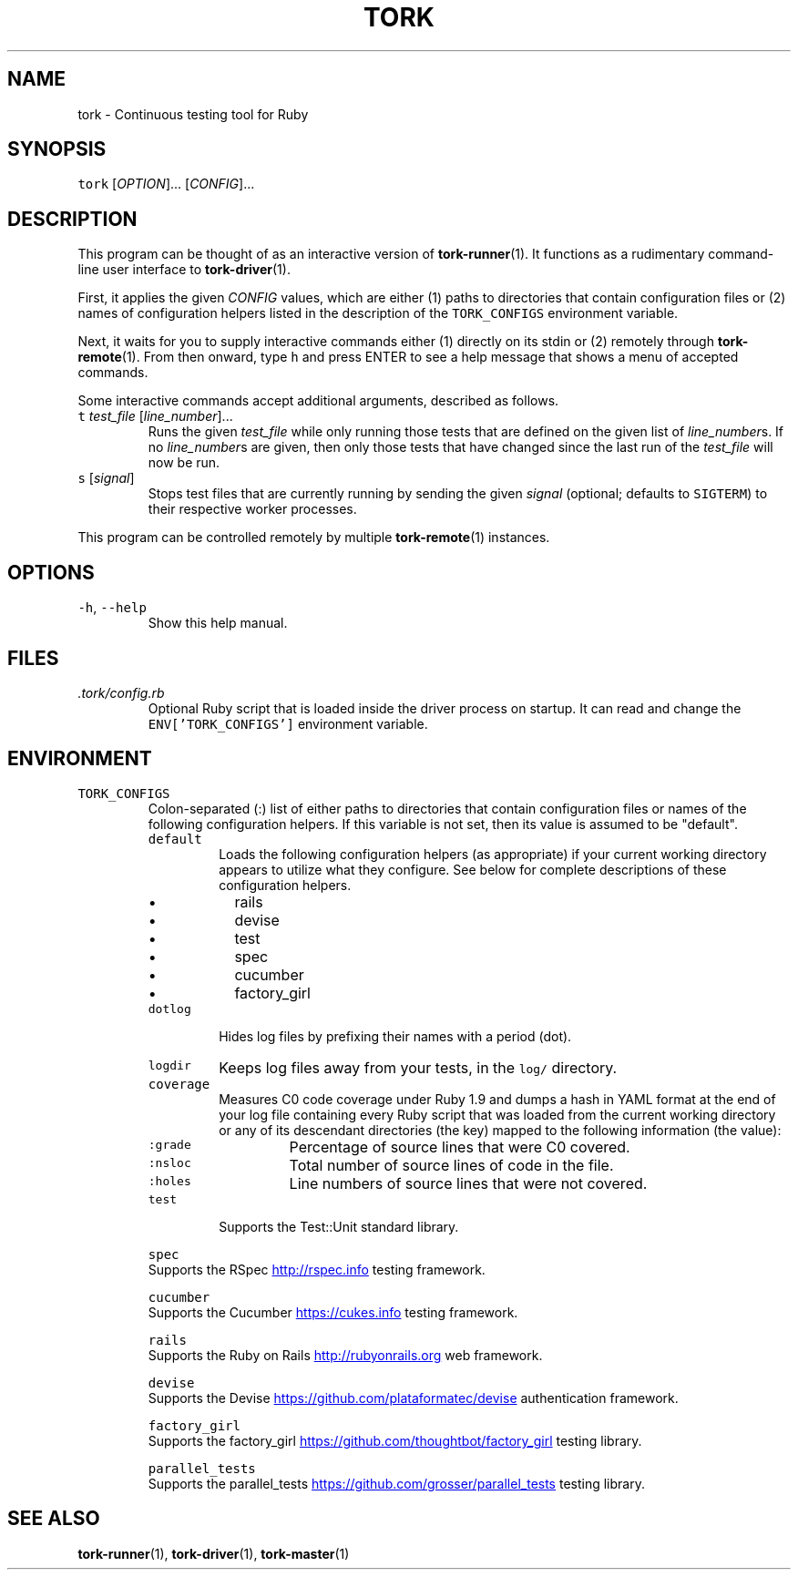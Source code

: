 .TH TORK 1 2014\-01\-02 19.6.0
.SH NAME
.PP
tork \- Continuous testing tool for Ruby
.SH SYNOPSIS
.PP
\fB\fCtork\fR [\fIOPTION\fP]... [\fICONFIG\fP]...
.SH DESCRIPTION
.PP
This program can be thought of as an interactive version of 
.BR tork-runner (1).
It functions as a rudimentary command\-line user interface to 
.BR tork-driver (1).
.PP
First, it applies the given \fICONFIG\fP values, which are either (1) paths to
directories that contain configuration files or (2) names of configuration
helpers listed in the description of the \fB\fCTORK_CONFIGS\fR environment variable.
.PP
Next, it waits for you to supply interactive commands either (1) directly on
its stdin or (2) remotely through 
.BR tork-remote (1).  
From then onward, type \fB\fCh\fR
and press ENTER to see a help message that shows a menu of accepted commands.
.PP
Some interactive commands accept additional arguments, described as follows.
.TP
\fB\fCt\fR \fItest_file\fP [\fIline_number\fP]...
Runs the given \fItest_file\fP while only running those tests that are defined
on the given list of \fIline_number\fPs.  If no \fIline_number\fPs are given, then
only those tests that have changed since the last run of the \fItest_file\fP
will now be run.
.TP
\fB\fCs\fR [\fIsignal\fP]
Stops test files that are currently running by sending the given \fIsignal\fP
(optional; defaults to \fB\fCSIGTERM\fR) to their respective worker processes.
.PP
This program can be controlled remotely by multiple 
.BR tork-remote (1) 
instances.
.SH OPTIONS
.TP
\fB\fC-h\fR, \fB\fC--help\fR
Show this help manual.
.SH FILES
.TP
\fI\&.tork/config.rb\fP
Optional Ruby script that is loaded inside the driver process on startup.
It can read and change the \fB\fCENV['TORK_CONFIGS']\fR environment variable.
.SH ENVIRONMENT
.TP
\fB\fCTORK_CONFIGS\fR
Colon\-separated (:) list of either paths to directories that contain
configuration files or names of the following configuration helpers.
If this variable is not set, then its value is assumed to be "default".
.PP
.RS
.TP
\fB\fCdefault\fR
Loads the following configuration helpers (as appropriate) if your
current working directory appears to utilize what they configure.
See below for complete descriptions of these configuration helpers.
.RS
.IP \(bu 2
rails
.IP \(bu 2
devise
.IP \(bu 2
test
.IP \(bu 2
spec
.IP \(bu 2
cucumber
.IP \(bu 2
factory_girl
.RE
.TP
\fB\fCdotlog\fR
Hides log files by prefixing their names with a period (dot).
.TP
\fB\fClogdir\fR
Keeps log files away from your tests, in the \fB\fClog/\fR directory.
.TP
\fB\fCcoverage\fR
Measures C0 code coverage under Ruby 1.9 and dumps a hash in YAML
format at the end of your log file containing every Ruby script that
was loaded from the current working directory or any of its descendant
directories (the key) mapped to the following information (the value):
.PP
.RS
.TP
\fB\fC:grade\fR
Percentage of source lines that were C0 covered.
.TP
\fB\fC:nsloc\fR
Total number of source lines of code in the file.
.TP
\fB\fC:holes\fR
Line numbers of source lines that were not covered.
.RE
.TP
\fB\fCtest\fR
Supports the Test::Unit standard library.
.PP
\fB\fCspec\fR
  Supports the RSpec
.UR http://rspec.info
.UE
testing framework.
.PP
\fB\fCcucumber\fR
  Supports the Cucumber
.UR https://cukes.info
.UE
testing framework.
.PP
\fB\fCrails\fR
  Supports the Ruby on Rails
.UR http://rubyonrails.org
.UE
web framework.
.PP
\fB\fCdevise\fR
  Supports the Devise
.UR https://github.com/plataformatec/devise
.UE
authentication framework.
.PP
\fB\fCfactory_girl\fR
  Supports the factory_girl
.UR https://github.com/thoughtbot/factory_girl
.UE
testing library.
.PP
\fB\fCparallel_tests\fR
  Supports the parallel_tests
.UR https://github.com/grosser/parallel_tests
.UE
testing library.
.RE
.SH SEE ALSO
.PP
.BR tork-runner (1), 
.BR tork-driver (1), 
.BR tork-master (1)